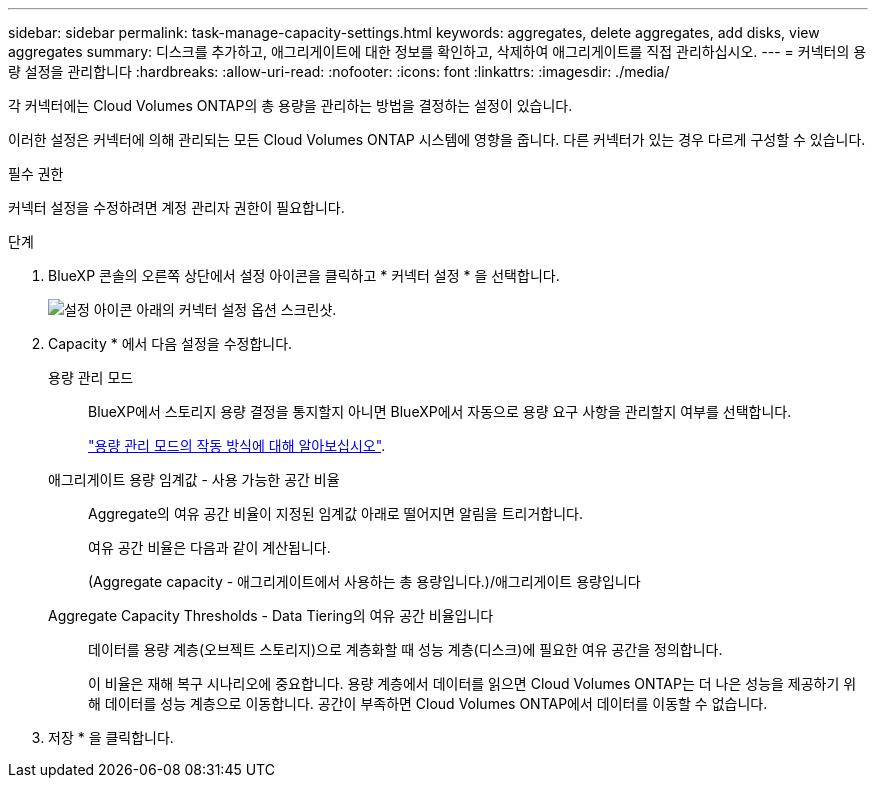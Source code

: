 ---
sidebar: sidebar 
permalink: task-manage-capacity-settings.html 
keywords: aggregates, delete aggregates, add disks, view aggregates 
summary: 디스크를 추가하고, 애그리게이트에 대한 정보를 확인하고, 삭제하여 애그리게이트를 직접 관리하십시오. 
---
= 커넥터의 용량 설정을 관리합니다
:hardbreaks:
:allow-uri-read: 
:nofooter: 
:icons: font
:linkattrs: 
:imagesdir: ./media/


[role="lead"]
각 커넥터에는 Cloud Volumes ONTAP의 총 용량을 관리하는 방법을 결정하는 설정이 있습니다.

이러한 설정은 커넥터에 의해 관리되는 모든 Cloud Volumes ONTAP 시스템에 영향을 줍니다. 다른 커넥터가 있는 경우 다르게 구성할 수 있습니다.

.필수 권한
커넥터 설정을 수정하려면 계정 관리자 권한이 필요합니다.

.단계
. BlueXP 콘솔의 오른쪽 상단에서 설정 아이콘을 클릭하고 * 커넥터 설정 * 을 선택합니다.
+
image:screenshot_settings_connector_button.png["설정 아이콘 아래의 커넥터 설정 옵션 스크린샷."]

. Capacity * 에서 다음 설정을 수정합니다.
+
용량 관리 모드:: BlueXP에서 스토리지 용량 결정을 통지할지 아니면 BlueXP에서 자동으로 용량 요구 사항을 관리할지 여부를 선택합니다.
+
--
link:concept-storage-management.html#capacity-management["용량 관리 모드의 작동 방식에 대해 알아보십시오"].

--
애그리게이트 용량 임계값 - 사용 가능한 공간 비율:: Aggregate의 여유 공간 비율이 지정된 임계값 아래로 떨어지면 알림을 트리거합니다.
+
--
여유 공간 비율은 다음과 같이 계산됩니다.

(Aggregate capacity - 애그리게이트에서 사용하는 총 용량입니다.)/애그리게이트 용량입니다

--
Aggregate Capacity Thresholds - Data Tiering의 여유 공간 비율입니다:: 데이터를 용량 계층(오브젝트 스토리지)으로 계층화할 때 성능 계층(디스크)에 필요한 여유 공간을 정의합니다.
+
--
이 비율은 재해 복구 시나리오에 중요합니다. 용량 계층에서 데이터를 읽으면 Cloud Volumes ONTAP는 더 나은 성능을 제공하기 위해 데이터를 성능 계층으로 이동합니다. 공간이 부족하면 Cloud Volumes ONTAP에서 데이터를 이동할 수 없습니다.

--


. 저장 * 을 클릭합니다.

